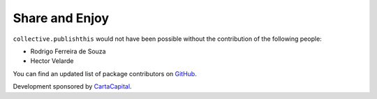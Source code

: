 Share and Enjoy
===============

``collective.publishthis`` would not have been possible without the contribution of the following people:

- Rodrigo Ferreira de Souza
- Hector Velarde

You can find an updated list of package contributors on `GitHub <https://github.com/simplesconsultoria/collective.publishthis/contributors>`_.

Development sponsored by `CartaCapital <http://www.cartacapital.com.br/>`_.
